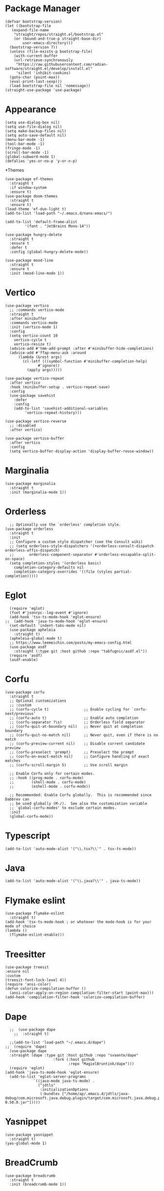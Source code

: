 * Package Manager
#+BEGIN_SRC elisp
  (defvar bootstrap-version)
  (let ((bootstrap-file
	 (expand-file-name
	  "straight/repos/straight.el/bootstrap.el"
	  (or (bound-and-true-p straight-base-dir)
	      user-emacs-directory)))
	(bootstrap-version 7))
    (unless (file-exists-p bootstrap-file)
      (with-current-buffer
	  (url-retrieve-synchronously
	   "https://raw.githubusercontent.com/radian-software/straight.el/develop/install.el"
	   'silent 'inhibit-cookies)
	(goto-char (point-max))
	(eval-print-last-sexp)))
    (load bootstrap-file nil 'nomessage))
  (straight-use-package 'use-package)
#+END_SRC
* Appearance
#+BEGIN_SRC elisp
  (setq use-dialog-box nil)
  (setq use-file-dialog nil)
  (setq make-backup-files nil)
  (setq auto-save-default nil)
  (menu-bar-mode -1)
  (tool-bar-mode -1)
  (fringe-mode -1)
  (scroll-bar-mode -1)
  (global-subword-mode 1)
  (defalias 'yes-or-no-p 'y-or-n-p)
#+END_SRC
*Themes
#+BEGIN_SRC elisp
  (use-package ef-themes
    :straight t
    :if window-system
    :ensure t)
  (use-package doom-themes
    :straight t
    :ensure t)
  (load-theme 'ef-duo-light t)
  (add-to-list 'load-path "~/.emacs.d/nano-emacs/")
#+END_SRC

#+BEGIN_SRC elisp
  (add-to-list 'default-frame-alist
	       '(font . "JetBrains Mono-14"))
#+END_SRC

#+BEGIN_SRC elisp
  (use-package hungry-delete
    :straight t
    :ensure t
    :defer t
    :config (global-hungry-delete-mode))
#+END_SRC

#+BEGIN_SRC elisp
  (use-package mood-line
    :straight t
    :ensure t
    :init (mood-line-mode 1))
#+END_SRC

* Vertico
#+BEGIN_SRC elisp
  (use-package vertico
    ;; :commands vertico-mode
    :straight t
    :after minibuffer
    :commands vertico-mode
    :init (vertico-mode 1)
    :config
    (setq vertico-count 10
	  vertico-cycle t
	  vertico-resize t)
    (advice-add #'tmm-add-prompt :after #'minibuffer-hide-completions)
    (advice-add #'ffap-menu-ask :around
		(lambda (&rest args)
		  (cl-letf (((symbol-function #'minibuffer-completion-help)
			     #'ignore))
		    (apply args)))))

  (use-package vertico-repeat
    :after vertico
    :hook (minibuffer-setup . vertico-repeat-save)
    :config
    (use-package savehist
      :defer
      :config
      (add-to-list 'savehist-additional-variables
		   'vertico-repeat-history)))

  (use-package vertico-reverse
    ;; :disabled
    :after vertico)

  (use-package vertico-buffer
    :after vertico
    :config
    (setq vertico-buffer-display-action 'display-buffer-reuse-window))
#+END_SRC

* Marginalia
#+BEGIN_SRC elisp
  (use-package marginalia
    :straight t
    :init (marginalia-mode 1))
#+END_SRC

* Orderless
#+BEGIN_SRC elisp
    ;; Optionally use the `orderless' completion style.
  (use-package orderless
    :straight t
    :init
    ;; Configure a custom style dispatcher (see the Consult wiki)
    ;; (setq orderless-style-dispatchers '(+orderless-consult-dispatch orderless-affix-dispatch)
    ;;       orderless-component-separator #'orderless-escapable-split-on-space)
    (setq completion-styles '(orderless basic)
	  completion-category-defaults nil
	  completion-category-overrides '((file (styles partial-completion)))))
#+END_SRC

* Eglot
#+BEGIN_SRC elisp
  (require 'eglot)
  (fset #'jsonrpc--log-event #'ignore)
  (add-hook 'tsx-ts-mode-hook 'eglot-ensure)
;;  (add-hook 'java-ts-mode-hook 'eglot-ensure)
  (set-default 'indent-tabs-mode nil)
  (use-package apheleia
    :straight t)
  (apheleia-global-mode t)
  ;; https://www.leemeichin.com/posts/my-emacs-config.html
  (use-package asdf
    :straight (:type git :host github :repo "tabfugnic/asdf.el"))
  (require 'asdf)
  (asdf-enable)
#+END_SRC 

* Corfu
#+BEGIN_SRC elisp
  (use-package corfu
    :straight t
    ;; Optional customizations
    ;; :custom
    ;; (corfu-cycle t)                ;; Enable cycling for `corfu-next/previous'
    ;; (corfu-auto t)                 ;; Enable auto completion
    ;; (corfu-separator ?\s)          ;; Orderless field separator
    ;; (corfu-quit-at-boundary nil)   ;; Never quit at completion boundary
    ;; (corfu-quit-no-match nil)      ;; Never quit, even if there is no match
    ;; (corfu-preview-current nil)    ;; Disable current candidate preview
    ;; (corfu-preselect 'prompt)      ;; Preselect the prompt
    ;; (corfu-on-exact-match nil)     ;; Configure handling of exact matches
    ;; (corfu-scroll-margin 5)        ;; Use scroll margin

    ;; Enable Corfu only for certain modes.
    ;; :hook ((prog-mode . corfu-mode)
    ;;        (shell-mode . corfu-mode)
    ;;        (eshell-mode . corfu-mode))

    ;; Recommended: Enable Corfu globally.  This is recommended since Dabbrev can
    ;; be used globally (M-/).  See also the customization variable
    ;; `global-corfu-modes' to exclude certain modes.
    :init
    (global-corfu-mode))
#+END_SRC

* Typescript
#+BEGIN_SRC elisp
   (add-to-list 'auto-mode-alist '("\\.tsx?\\'" . tsx-ts-mode))
#+END_SRC

* Java
#+BEGIN_SRC elisp
  (add-to-list 'auto-mode-alist '("\\.java?\\'" . java-ts-mode))
#+END_SRC

* Flymake eslint
#+BEGIN_SRC elisp
  (use-package flymake-eslint
    :straight t)
  (add-hook 'tsx-ts-mode-hook ; or whatever the mode-hook is for your mode of choice
  (lambda ()
    (flymake-eslint-enable)))
#+END_SRC

* Treesitter
#+BEGIN_SRC elisp
  (use-package treesit
  :ensure nil
  :custom
  (treesit-font-lock-level 4))
  (require 'ansi-color)
  (defun colorize-compilation-buffer ()
    (ansi-color-apply-on-region compilation-filter-start (point-max)))
  (add-hook 'compilation-filter-hook 'colorize-compilation-buffer)
#+END_SRC

* Dape
#+BEGIN_SRC elisp
    ;;  (use-package dape
      ;;  :straight t)

    ;;(add-to-list 'load-path "~/.emacs.d/dape")
  ;;  (require 'dape)
    (use-package dape
    :straight (dape :type git :host github :repo "svaante/dape"
                        :fork (:host github
                               :repo "MagielBruntink/dape")))
    (require 'eglot)
  (add-hook 'java-ts-mode-hook 'eglot-ensure)
    (add-to-list 'eglot-server-programs
               `((java-mode java-ts-mode) .
                 ("jdtls"
                  :initializationOptions
                  (:bundles ["/home/ap/.emacs.d/jdtls/java-debug/com.microsoft.java.debug.plugin/target/com.microsoft.java.debug.plugin-0.50.0.jar"]))))
#+END_SRC

* Yasnippet
#+BEGIN_SRC elisp
  (use-package yasnippet
    :straight t)
  (yas-global-mode 1)
#+END_SRC

* BreadCrumb
#+BEGIN_SRC elisp
  (use-package breadcrumb
    :straight t
    :init (breadcrumb-mode 1))
#+END_SRC

* Projectile
#+BEGIN_SRC elisp
  (use-package ripgrep
    :straight t)
  (use-package rg
    :straight t)
  (use-package projectile
    :straight t
    :ensure t)
  (projectile-mode +1)
  (define-key projectile-mode-map (kbd "C-c p") 'projectile-command-map)
#+END_SRC

* Notmuch
#+BEGIN_SRC elisp
  (use-package notmuch
    :straight t
    :init
    ;; in gmail, messages are trashed by removing the 'inbox' tag, and adding the 'trash' tag. This will move messages to the gmail trash folder, but won't permnanently delete them.
    (defvar +notmuch-delete-tags '("+trash" "-inbox" "-unread" "-new"))
    ;; in gmail, messages are archived simply by removing the 'inbox' tag.
    (setq notmuch-archive-tags '("-inbox" "-new"))
    ;; show new mail first
    :config
    (add-to-list 'notmuch-saved-searches '(:name "new" :query "tag:new" :key "n"))
    (setq notmuch-search-oldest-first nil))
  (require 'notmuch)
  (with-eval-after-load 'notmuch
    (setq notmuch-show-logo nil)
    (setq notmuch-show-all-tags-list t)
    (setq notmuch-search-oldest-first nil))
  ;; https://github.com/patrl/emacs.d/blob/main/readme.org
  ;; Optional: Don't save outgoing mail locally.
  (setq notmuch-fcc-dirs nil)
  (setq message-kill-buffer-on-exit t)
  (setq sendmail-program "gmi")
  (setq send-mail-function 'sendmail-send-it)
  (setq message-sendmail-extra-arguments '("send" "--quiet" "-t" "-C" "~/mail"))
  (setq notmuch-fcc-dirs nil) ;; let gmail take care of sent mail
#+END_SRC

* Dired
#+BEGIN_SRC elisp
  (require 'dired)
  (setq dired-recursive-copies 'always)
  (setq dired-recursive-deletes 'always)
  (setq delete-by-moving-to-trash t)
  (setq dired-listing-switches
        "-AGFhlv --group-directories-first --time-style=long-iso")
  (setq dired-dwim-target t)
  (setq dired-auto-revert-buffer #'dired-directory-changed-p) ; also see `dired-do-revert-buffer'
  (setq dired-make-directory-clickable t) ; Emacs 29.1
  (setq dired-free-space nil) ; Emacs 29.1
  (setq dired-mouse-drag-files t) ; Emacs 29.1
  (setq dired-guess-shell-alist-user ; those are the suggestions for ! and & in Dired
        '(("\\.\\(png\\|jpe?g\\|tiff\\)" "feh" "xdg-open")
          ("\\.\\(mp[34]\\|m4a\\|ogg\\|flac\\|webm\\|mkv\\)" "mpv" "xdg-open")
          (".*" "xdg-open")))

  (add-hook 'dired-mode-hook #'dired-hide-details-mode)
  (add-hook 'dired-mode-hook #'hl-line-mode)
#+END_SRC
